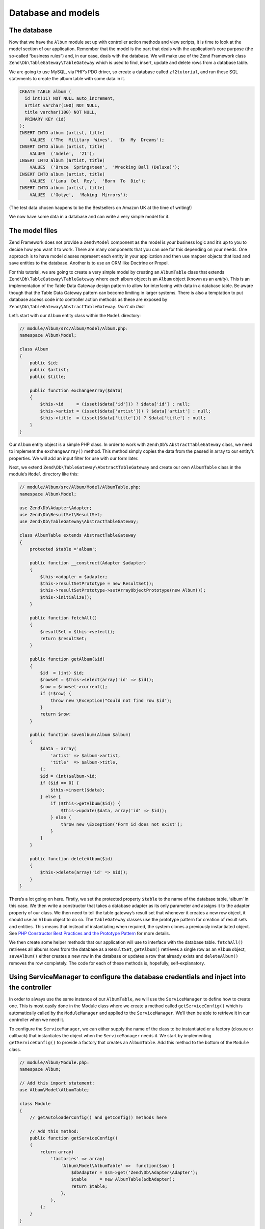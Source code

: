 .. _user-guide.database-and-models:

###################
Database and models
###################

The database
------------

Now that we have the ``Album`` module set up with controller action methods and
view scripts, it is time to look at the model section of our application.
Remember that the model is the part that deals with the application’s core
purpose (the so-called “business rules”) and, in our case, deals with the
database. We will make use of the Zend Framework class
``Zend\Db\TableGateway\TableGateway`` which is used to find, insert, update and
delete rows from a database table.

We are going to use MySQL, via PHP’s PDO driver, so create a database called
``zf2tutorial``, and run these SQL statements to create the album table with some
data in it.

.. code-block:: sql

    CREATE TABLE album (
      id int(11) NOT NULL auto_increment,
      artist varchar(100) NOT NULL,
      title varchar(100) NOT NULL,
      PRIMARY KEY (id)
    );
    INSERT INTO album (artist, title)
        VALUES  ('The  Military  Wives',  'In  My  Dreams');
    INSERT INTO album (artist, title)
        VALUES  ('Adele',  '21');
    INSERT INTO album (artist, title)
        VALUES  ('Bruce  Springsteen',  'Wrecking Ball (Deluxe)');
    INSERT INTO album (artist, title)
        VALUES  ('Lana  Del  Rey',  'Born  To  Die');
    INSERT INTO album (artist, title)
        VALUES  ('Gotye',  'Making  Mirrors');

(The test data chosen happens to be the Bestsellers on Amazon UK at the time of
writing!)

We now have some data in a database and can write a very simple model for it.

The model files
---------------

Zend Framework does not provide a ``Zend\Model`` component as the model is your
business logic and it’s up to you to decide how you want it to work. There are
many components that you can use for this depending on your needs. One approach
is to have model classes represent each entity in your application and then
use mapper objects that load and save entities to the database. Another is to
use an ORM like Doctrine or Propel.

For this tutorial, we are going to create a very simple model by creating an
``AlbumTable`` class that extends ``Zend\Db\TableGateway\TableGateway`` where
each album object is an ``Album`` object (known as an *entity*). This is an
implementation of the Table Data Gateway design pattern to allow for interfacing
with data in a database table. Be aware though that the Table Data Gateway
pattern can become limiting in larger systems. There is also a temptation to put
database access code into controller action methods as these are exposed by
``Zend\Db\TableGateway\AbstractTableGateway``. *Don’t do this*!

Let’s start with our ``Album`` entity class within the ``Model`` directory:

.. code-block:: php

    // module/Album/src/Album/Model/Album.php:
    namespace Album\Model;

    class Album
    {
        public $id;
        public $artist;
        public $title;

        public function exchangeArray($data)
        {
            $this->id     = (isset($data['id'])) ? $data['id'] : null;
            $this->artist = (isset($data['artist'])) ? $data['artist'] : null;
            $this->title  = (isset($data['title'])) ? $data['title'] : null;
        }
    }

Our ``Album`` entity object is a simple PHP class. In order to work with
``Zend\Db``’s ``AbstractTableGateway`` class, we need to implement the
``exchangeArray()`` method. This method simply copies the data from the passed
in array to our entity’s properties. We will add an input filter for use with
our form later.

Next, we extend ``Zend\Db\TableGateway\AbstractTableGateway`` and create our own
``AlbumTable`` class in the module’s ``Model`` directory like this:

.. code-block:: php

    // module/Album/src/Album/Model/AlbumTable.php:
    namespace Album\Model;

    use Zend\Db\Adapter\Adapter;
    use Zend\Db\ResultSet\ResultSet;
    use Zend\Db\TableGateway\AbstractTableGateway;

    class AlbumTable extends AbstractTableGateway
    {
        protected $table ='album';

        public function __construct(Adapter $adapter)
        {
            $this->adapter = $adapter;
            $this->resultSetPrototype = new ResultSet();
            $this->resultSetPrototype->setArrayObjectPrototype(new Album());
            $this->initialize();
        }

        public function fetchAll()
        {
            $resultSet = $this->select();
            return $resultSet;
        }

        public function getAlbum($id)
        {
            $id  = (int) $id;
            $rowset = $this->select(array('id' => $id));
            $row = $rowset->current();
            if (!$row) {
                throw new \Exception("Could not find row $id");
            }
            return $row;
        }

        public function saveAlbum(Album $album)
        {
            $data = array(
                'artist' => $album->artist,
                'title'  => $album->title,
            );
            $id = (int)$album->id;
            if ($id == 0) {
                $this->insert($data);
            } else {
                if ($this->getAlbum($id)) {
                    $this->update($data, array('id' => $id));
                } else {
                    throw new \Exception('Form id does not exist');
                }
            }
        }

        public function deleteAlbum($id)
        {
            $this->delete(array('id' => $id));
        }
    }

There’s a lot going on here. Firstly, we set the protected property ``$table``
to the name of the database table, ‘album’ in this case. We then write a
constructor that takes a database adapter as its only parameter and assigns it
to the adapter property of our class. We then need to tell the table gateway’s
result set that whenever it creates a new row object, it should use an ``Album``
object to do so. The ``TableGateway`` classes use the prototype pattern for
creation of result sets and entities. This means that instead of instantiating
when required, the system clones a previously instantiated object. See 
`PHP Constructor Best Practices and the Prototype Pattern 
<http://ralphschindler.com/2012/03/09/php-constructor-best-practices-and-the-prototype-pattern>`_
for more details.

We then create some helper methods that our application will use to interface
with the database table.  ``fetchAll()`` retrieves all albums rows from the
database as a ``ResultSet``, ``getAlbum()`` retrieves a single row as an
``Album`` object, ``saveAlbum()`` either creates a new row in the database or
updates a row that already exists and ``deleteAlbum()`` removes the row
completely. The code for each of these methods is, hopefully, self-explanatory.

Using ServiceManager to configure the database credentials and inject into the controller
-----------------------------------------------------------------------------------------

In order to always use the same instance of our ``AlbumTable``, we will use the
``ServiceManager`` to define how to create one. This is most easily done in the
Module class where we create a method called ``getServiceConfig()`` which is
automatically called by the ``ModuleManager`` and applied to the ``ServiceManager``.
We’ll then be able to retrieve it in our controller when we need it.

To configure the ``ServiceManager``, we can either supply the name of the class
to be instantiated or a factory (closure or callback) that instantiates the
object when the ``ServiceManager`` needs it. We start by implementing
``getServiceConfig()`` to provide a factory that creates an ``AlbumTable``. Add
this method to the bottom of the ``Module`` class.

.. code-block:: php

    // module/Album/Module.php:
    namespace Album;

    // Add this import statement:
    use Album\Model\AlbumTable;

    class Module
    {
        // getAutoloaderConfig() and getConfig() methods here

        // Add this method:
        public function getServiceConfig()
        {
            return array(
                'factories' => array(
                    'Album\Model\AlbumTable' =>  function($sm) {
                        $dbAdapter = $sm->get('Zend\Db\Adapter\Adapter');
                        $table     = new AlbumTable($dbAdapter);
                        return $table;
                    },
                ),
            );
        }
    }

This method returns an array of ``factories`` that are all merged together by
the ``ModuleManager`` before passing to the ``ServiceManager``. We also need to
configure the ``ServiceManager`` so that it knows how to get a
``Zend\Db\Adapter\Adapter``. This is done using a factory called
``Zend\Db\Adapter\AdapterServiceFactory`` which we can configure within the
merged config system. Zend Framework 2’s ``ModuleManager`` merges all the
configuration from each module’s ``module.config.php`` file and then merges in
the files in ``config/autoload`` (``*.global.php`` and then ``*.local.php``
files). We’ll add our database configuration information to ``global.php`` which
you should commit to your version control system. You can use ``local.php``
(outside of the VCS) to store the credentials for your database if you want to:

.. code-block:: php

    // config/autoload/global.php:
    return array(
        'db' => array(
            'driver'         => 'Pdo',
            'dsn'            => 'mysql:dbname=zf2tutorial;host=localhost',
            'driver_options' => array(
                PDO::MYSQL_ATTR_INIT_COMMAND => 'SET NAMES \'UTF8\''
            ),
        ),
        'service_manager' => array(
            'factories' => array(
                'Zend\Db\Adapter\Adapter' 
                        => 'Zend\Db\Adapter\AdapterServiceFactory',
            ),
        ),
    );

You should put your database credentials in ``config/autoloader/local.php`` so
that they are not in the git repository (as ``local.php`` is ignored):

.. code-block:: php

    // config.autoload/local.php:
    return array(
        'db' => array(
            'username' => 'YOUR USERNAME HERE',
            'password' => 'YOUR PASSWORD HERE',
        ),
    );

Now that the ``ServiceManager`` can create an ``AlbumTable`` instance for us, we
can add a method to the controller to retrieve it. Add ``getAlbumTable()`` to
the ``AlbumController`` class:

.. code-block:: php

    // module/Album/src/Album/Controller/AlbumController.php:
        public function getAlbumTable()
        {
            if (!$this->albumTable) {
                $sm = $this->getServiceLocator();
                $this->albumTable = $sm->get('Album\Model\AlbumTable');
            }
            return $this->albumTable;
        }

You should also add:

.. code-block:: php

    protected $albumTable;

to the top of the class.

We can now call ``getAlbumTable()`` from within our controller whenever we need
to interact with our model. Let’s start with a list of albums when the ``index``
action is called.

Listing albums
--------------

In order to list the albums, we need to retrieve them from the model and pass
them to the view. To do this, we fill in ``indexAction()`` within
``AlbumController``.  Update the ``AlbumController``’s ``indexAction()`` like
this:

.. code-block:: php

    module/Album/src/Album/Controller/AlbumController.php:
    // ...
        public function indexAction()
        {
            return new ViewModel(array(
                'albums' => $this->getAlbumTable()->fetchAll(),
            ));
        }
    // ...

With Zend Framework 2, in order to set variables in the view, we return a
``ViewModel`` instance where the first parameter of the constructor is an array
from the action containing data we need. These are then automatically passed to
the view script. The ``ViewModel`` object also allows us to change the view
script that is used, but the default is to use ``{controller name}/{action
name}``. We can now fill in the ``index.phtml`` view script:

.. code-block:: php

    <?php 
    // module/Album/view/album/album/index.phtml:

    $title = 'My albums';
    $this->headTitle($title);
    ?>
    <h1><?php echo $this->escapeHtml($title); ?></h1>

    <p><a href="<?php echo $this->url('album', array( 
            'action'=>'add'));?>">Add new album</a></p>

    <table class="table">
    <tr>
        <th>Title</th>
        <th>Artist</th>
        <th>&nbsp;</th>
    </tr>
    <?php foreach($albums as $album) : ?>
    <tr>
        <td><?php echo $this->escapeHtml($album->title);?></td>
        <td><?php echo $this->escapeHtml($album->artist);?></td>    <td>
            <a href="<?php echo $this->url('album',
                array('action'=>'edit', 'id' => $album->id));?>">Edit</a>
            <a href="<?php echo $this->url('album',
                array('action'=>'delete', 'id' => $album->id));?>">Delete</a>
        </td>
    </tr>
    <?php endforeach; ?>
    </table>

The first thing we do is to set the title for the page (used in the layout) and
also set the title for the ``<head>`` section using the ``headTitle()`` view
helper which will display in the browser’s title bar. We then create a link to
add a new album. 

The ``url()`` view helper is provided by Zend Framework 2 and is used to create
the links we need. The first parameter to ``url()`` is the route name we wish to use
for construction of the URL, and the the second parameter is an array of all the
variables to fit into the placeholders to use. In this case we use our ‘album’
route which is set up to accept two placeholder variables: ``action`` and ``id``. 

We iterate over the ``$albums`` that we assigned from the controller action. The
Zend Framework 2 view system automatically ensures that these variables are
extracted into the scope of the view script, so that we don’t have to worry
about prefixing them with ``$this->`` as we used to have to do with Zend
Framework 1; however you can do so if you wish. 

We then create a table to display each album’s title and artist, and provide
links to allow for editing and deleting the record. A standard ``foreach:`` loop
is used to iterate over the list of albums, and we use the alternate form using
a colon and ``endforeach;`` as it is easier to scan than to try and match up
braces. Again, the ``url()`` view helper is used to create the edit and delete
links.

.. note::

    We always use the ``escapeHtml()`` view helper to help protect
    ourselves from XSS vulnerabilities.  

If you open http://zf2-tutorial.localhost/album you should see this:

.. image:: ../images/user-guide.database-and-models.album-list.png
    :width: 940 px
